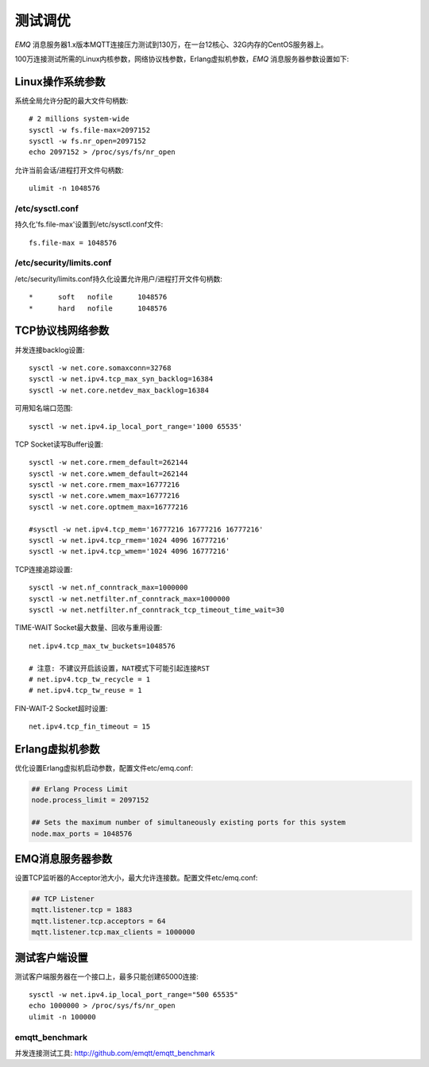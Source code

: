 
========
测试调优
========

*EMQ* 消息服务器1.x版本MQTT连接压力测试到130万，在一台12核心、32G内存的CentOS服务器上。

100万连接测试所需的Linux内核参数，网络协议栈参数，Erlang虚拟机参数，*EMQ* 消息服务器参数设置如下:

-----------------
Linux操作系统参数
-----------------

系统全局允许分配的最大文件句柄数::

    # 2 millions system-wide
    sysctl -w fs.file-max=2097152
    sysctl -w fs.nr_open=2097152
    echo 2097152 > /proc/sys/fs/nr_open

允许当前会话/进程打开文件句柄数::

    ulimit -n 1048576

/etc/sysctl.conf
----------------

持久化'fs.file-max'设置到/etc/sysctl.conf文件::

    fs.file-max = 1048576

/etc/security/limits.conf
-------------------------

/etc/security/limits.conf持久化设置允许用户/进程打开文件句柄数::

    *      soft   nofile      1048576
    *      hard   nofile      1048576

-----------------
TCP协议栈网络参数
-----------------

并发连接backlog设置::

    sysctl -w net.core.somaxconn=32768
    sysctl -w net.ipv4.tcp_max_syn_backlog=16384
    sysctl -w net.core.netdev_max_backlog=16384

可用知名端口范围::

    sysctl -w net.ipv4.ip_local_port_range='1000 65535'

TCP Socket读写Buffer设置::

    sysctl -w net.core.rmem_default=262144
    sysctl -w net.core.wmem_default=262144
    sysctl -w net.core.rmem_max=16777216
    sysctl -w net.core.wmem_max=16777216
    sysctl -w net.core.optmem_max=16777216

    #sysctl -w net.ipv4.tcp_mem='16777216 16777216 16777216'
    sysctl -w net.ipv4.tcp_rmem='1024 4096 16777216'
    sysctl -w net.ipv4.tcp_wmem='1024 4096 16777216'

TCP连接追踪设置::

    sysctl -w net.nf_conntrack_max=1000000
    sysctl -w net.netfilter.nf_conntrack_max=1000000
    sysctl -w net.netfilter.nf_conntrack_tcp_timeout_time_wait=30

TIME-WAIT Socket最大数量、回收与重用设置::

    net.ipv4.tcp_max_tw_buckets=1048576

    # 注意: 不建议开启該设置，NAT模式下可能引起连接RST
    # net.ipv4.tcp_tw_recycle = 1
    # net.ipv4.tcp_tw_reuse = 1

FIN-WAIT-2 Socket超时设置::

    net.ipv4.tcp_fin_timeout = 15

----------------
Erlang虚拟机参数
----------------

优化设置Erlang虚拟机启动参数，配置文件etc/emq.conf:

.. code-block:: properties

    ## Erlang Process Limit
    node.process_limit = 2097152

    ## Sets the maximum number of simultaneously existing ports for this system
    node.max_ports = 1048576

-----------------
EMQ消息服务器参数
-----------------

设置TCP监听器的Acceptor池大小，最大允许连接数。配置文件etc/emq.conf:

.. code-block:: properties

    ## TCP Listener
    mqtt.listener.tcp = 1883
    mqtt.listener.tcp.acceptors = 64
    mqtt.listener.tcp.max_clients = 1000000

--------------
测试客户端设置
--------------

测试客户端服务器在一个接口上，最多只能创建65000连接::

    sysctl -w net.ipv4.ip_local_port_range="500 65535"
    echo 1000000 > /proc/sys/fs/nr_open
    ulimit -n 100000

emqtt_benchmark
---------------

并发连接测试工具: http://github.com/emqtt/emqtt_benchmark

